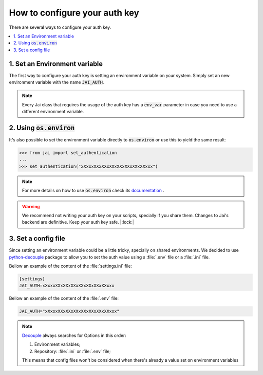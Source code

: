 .. _set_authentication:

How to configure your auth key
==============================

There are several ways to configure your auth key.

.. contents:: :local: 

1. Set an Environment variable
------------------------------

The first way to configure your auth key is setting an environment variable on your system.
Simply set an new environment variable with the name :code:`JAI_AUTH`.

.. note:: 
    Every Jai class that requires the usage of the auth key has a :code:`env_var` parameter in case you need to use a different environment variable.

2. Using :code:`os.environ`
---------------------------

It's also possible to set the environment variable directly to :code:`os.environ` or use this to yield the same result:

.. code-block:: python

    >>> from jai import set_authentication
    ...
    >>> set_authentication("xXxxxXXxXXxXXxXXxXXxXXxXXxxx")


.. note:: 
    For more details on how to use :code:`os.environ` check its `documentation <os_environ>`_ .

.. warning:: 
    We recommend not writing your auth key on your scripts, specially if you share them. 
    Changes to Jai's backend are definitive. 
    Keep your auth key safe. |:lock:|

3. Set a config file
--------------------

Since setting an environment variable could be a little tricky, specially on shared environments.
We decided to use `python-decouple <decouple_github>`_ package to allow you to set the auth value using a :file:`.env` file or a :file:`.ini` file.

Bellow an example of the content of the :file:`settings.ini` file:

.. code-block:: text

    [settings]
    JAI_AUTH=xXxxxXXxXXxXXxXXxXXxXXxXXxxx

Bellow an example of the content of the :file:`.env` file:

.. code-block:: text

    JAI_AUTH="xXxxxXXxXXxXXxXXxXXxXXxXXxxx"


.. note:: 

    `Decouple <decouple_order>`_ always searches for Options in this order:

    1. Environment variables;
    2. Repository: :file:`.ini` or :file:`.env` file;

    This means that config files won't be considered when there's already a value set on environment variables


.. _decouple_github: https://github.com/henriquebastos/python-decouple
.. _decouple_order: https://github.com/henriquebastos/python-decouple#how-does-it-work
.. _os_environ: https://docs.python.org/3/library/os.html#os.environ